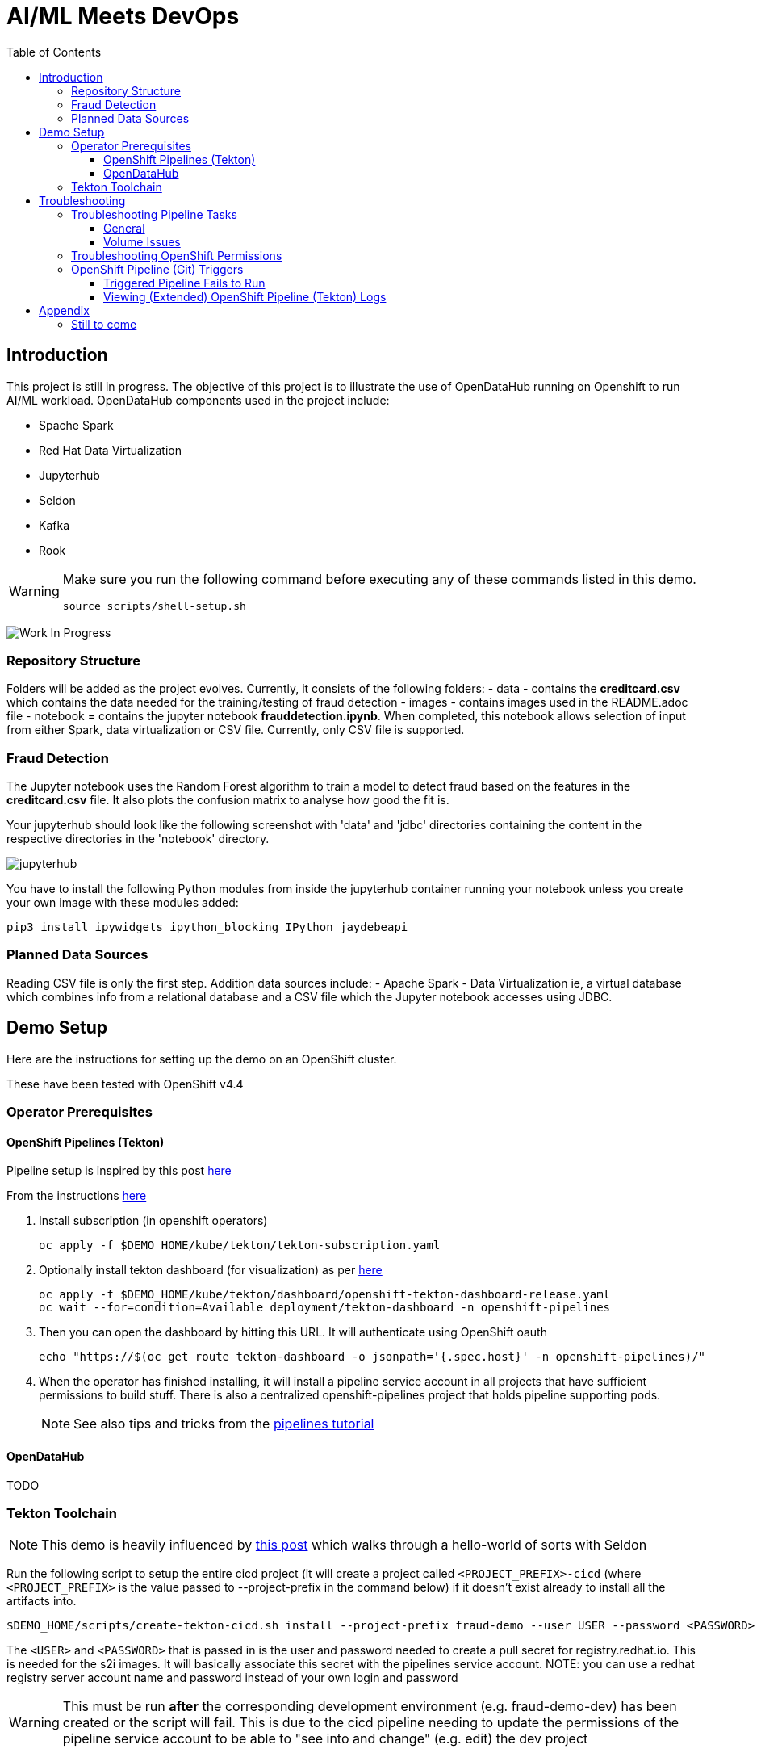 = AI/ML Meets DevOps 
:experimental:
:toc:
:toclevels: 4

== Introduction == 

This project is still in progress. The objective of this project is to illustrate the use of OpenDataHub running on Openshift to run AI/ML workload. OpenDataHub components used in the project include:

* Spache Spark
* Red Hat Data Virtualization
* Jupyterhub
* Seldon
* Kafka
* Rook

[WARNING]
====
Make sure you run the following command before executing any of these commands listed in this demo.

----
source scripts/shell-setup.sh 
----
====

image:images/inProgress.jpeg["Work In Progress"]

=== Repository Structure
Folders will be added as the project evolves. Currently, it consists of the following folders:
- data - contains the **creditcard.csv** which contains the data needed for the training/testing of fraud detection 
- images - contains images used in the README.adoc file
- notebook = contains the jupyter notebook **frauddetection.ipynb**. When completed, this notebook allows selection of input from either Spark, data virtualization or  CSV file. Currently, only CSV file is supported.

=== Fraud Detection
The Jupyter notebook uses the Random Forest algorithm to train a model to detect fraud based on the features in the **creditcard.csv** file. It also plots the confusion matrix to analyse how good the fit is.

Your jupyterhub should look like the following screenshot with 'data' and 'jdbc' directories containing the content in the respective directories in the 'notebook' directory.

image:images/jupyter-small.png["jupyterhub"]

You have to install the following Python modules from inside the jupyterhub container running your notebook unless you create your own image with these modules added:

----
pip3 install ipywidgets ipython_blocking IPython jaydebeapi
----


=== Planned Data Sources
Reading CSV file is only the first step. Addition data sources include:
- Apache Spark
- Data Virtualization ie, a virtual database which combines info from a relational database and a CSV file which the Jupyter notebook accesses using JDBC.

== Demo Setup

Here are the instructions for setting up the demo on an OpenShift cluster.

These have been tested with OpenShift v4.4

=== Operator Prerequisites

==== OpenShift Pipelines (Tekton) 

Pipeline setup is inspired by this post link:https://developers.redhat.com/blog/2020/02/26/speed-up-maven-builds-in-tekton-pipelines/[here]

From the instructions link:https://github.com/openshift/pipelines-tutorial/blob/master/install-operator.md[here]

. Install subscription (in openshift operators)
+
----
oc apply -f $DEMO_HOME/kube/tekton/tekton-subscription.yaml
----
+
. Optionally install tekton dashboard (for visualization) as per link:https://github.com/tektoncd/dashboard[here]
+
----
oc apply -f $DEMO_HOME/kube/tekton/dashboard/openshift-tekton-dashboard-release.yaml
oc wait --for=condition=Available deployment/tekton-dashboard -n openshift-pipelines
----
+
. Then you can open the dashboard by hitting this URL.  It will authenticate using OpenShift oauth
+
----
echo "https://$(oc get route tekton-dashboard -o jsonpath='{.spec.host}' -n openshift-pipelines)/"
----
+
. When the operator has finished installing, it will install a pipeline service account in all projects that have sufficient permissions to build stuff.  There is also a centralized openshift-pipelines project that holds pipeline supporting pods.  
+
NOTE: See also tips and tricks from the link:https://github.com/openshift/pipelines-tutorial[pipelines tutorial]

==== OpenDataHub

TODO

=== Tekton Toolchain ===

NOTE: This demo is heavily influenced by link:https://medium.com/analytics-vidhya/manage-ml-deployments-like-a-boss-deploy-your-first-ab-test-with-sklearn-kubernetes-and-b10ae0819dfe[this post] which walks through a hello-world of sorts with Seldon

Run the following script to setup the entire cicd project (it will create a project called `<PROJECT_PREFIX>-cicd` (where `<PROJECT_PREFIX>` is the value passed to --project-prefix in the command below) if it doesn't exist already to install all the artifacts into.

----
$DEMO_HOME/scripts/create-tekton-cicd.sh install --project-prefix fraud-demo --user USER --password <PASSWORD>
----

The `<USER>` and `<PASSWORD>` that is passed in is the user and password needed to create a pull secret for registry.redhat.io.  This is needed for the s2i images.  It will basically associate this secret with the pipelines service account.  NOTE: you can use a redhat registry server account name and password instead of your own login and password

WARNING: This must be run *after* the corresponding development environment (e.g. fraud-demo-dev) has been created or the script will fail.  This is due to the cicd pipeline needing to update the permissions of the pipeline service account to be able to "see into and change" (e.g. edit) the dev project

== Troubleshooting ==


=== Troubleshooting Pipeline Tasks ===

==== General ====

If a pipeline fails and the logs are not enough to determine the problem, you can use the fact that every task maps to a pod to your advantage.

Let's say that the task "unit-test" failed in a recent run.

. First look for the pod that represents that run
+
----
$ oc get pods
NAME                                                              READY   STATUS      RESTARTS   AGE
fraud-demo-dev-pipeline-tomcat-dwjk4-checkout-vnp7v-pod-f8b5j      0/1     Completed   0          3m18s
fraud-demo-dev-pipeline-tomcat-dwjk4-unit-tests-5pct2-pod-4gk46    0/1     Error       0          3m
fraud-demo-dev-pipeline-tomcat-kpbx9-checkout-t78sr-pod-qnfrh      0/1     Error       0 
----
+
. Then use the `oc debug` command to restart that pod to look around:
+
----
$ oc debug po/fraud-demo-dev-pipeline-tomcat-dwjk4-unit-tests-5pct2-pod-4gk46
Starting pod/fraud-demo-dev-pipeline-tomcat-dwjk4-unit-tests-5pct2-pod-4gk46-debug, command was: /tekton/tools/entrypoint -wait_file /tekton/downward/ready -wait_file_content -post_file /tekton/tools/0 -termination_path /tekton/termination -entrypoint ./mvnw -- -Dmaven.repo.local=/workspace/source/artefacts -s /var/config/settings.xml package
If you don't see a command prompt, try pressing enter.
sh-4.2$ 
----

==== Volume Issues ====

Sometimes pipelines fail to run because the workspace volume cannot be mounted.  Looks like to root cause has to do with the underlying infra volume being deleted out from underneath a `PersistentVolume`.  If you have pipelines that are timing out due to pods failing to run (usually you won't get any log stream), take a look at the events on the pod and see if you notice these kind of mounting errors:

image:images/missing-volume.png[]

This can usually be remedied by deleting the PVC, but finalizers keep PVCs from being deleted if a pod has a claim.

If you run into this issue, *cancel the affected pipeline* (otherwise the PVC won't be able to be deleted) and either run the following command or see the additional details that follow

----
scripts/util-recreate-pvc.sh pipeline-source-pvc.yaml
----

To see all the claims on a PVC, look for the `Mounted By` section of the output of the following describe command (for `pvc/maven-source-pvc`):
----
oc describe pvc/maven-source-pvc
----

To delete all pods that have a claim on the pvc `pvc/maven-source-pvc`:
----
oc delete pods $(oc describe pvc/maven-source-pvc | grep "Mounted By" -A40 | sed "s/ //ig" | sed "s/MountedBy://ig")
----

=== Troubleshooting OpenShift Permissions ===

You can use the `oc run` command to run certain containers in a given project as a service account.

For instance, this command can be used to see what kind of permissions the builder service account has to view other projects (e.g. access to remote imagestreams)

----
oc run test3 --image=quay.io/openshift/origin-cli:latest --serviceaccount=builder -it --rm=true
----

=== OpenShift Pipeline (Git) Triggers ===

Tekton allows for `EventListeners`, `TriggerTemplates`, and `TriggerBindings` to allow a git repo to hit a webhook and trigger a build.  See also link:https://github.com/tektoncd/triggers[here].  To get basic triggers going for both gogs and github run the following:

NOTE: For an example of triggers working with Tekton, see files link:https://github.com/siamaksade/tekton-cd-demo/tree/master/triggers[in the template directory of this repo]

NOTE: You may also want to consider link:https://github.com/tektoncd/experimental/blob/master/webhooks-extension/docs/GettingStarted.md[this tekton dashboard functionality]

YAML resources for the pipeline created for this demo can be found in these locations:

. Resources: $DEMO_HOME/kube/tekton/resources
. Triggers: $DEMO_HOME/kube/tekton/triggers

==== Triggered Pipeline Fails to Run ====

If the trigger doesn't appear to fire, then check the logs of the pod that is running that represents the webhook.  The probably is likely in the `PipelineRun` template.

==== Viewing (Extended) OpenShift Pipeline (Tekton) Logs ====

You can see limited logs in the Tekton UI, but if you want the full logs, you can access these from the command line using the `tkn` command

----
# Get the list of pipelineruns in the current project
tkn pipelinerun list

# Output the full logs of the named pipeline run (where fraud-demo-deploy-dev-run-j7ktj is a pipeline run name )
tkn pipelinerun logs fraud-demo-deploy-dev-run-j7ktj
----

To output the logs of a currently running pipelinerun (`pr`) and follow them, use:

----
tkn pr logs -L -f
----

== Appendix ==

=== Still to come ===
. Nexus repositories for caching and storing artefacts (see link:https://help.sonatype.com/repomanager3/formats/pypi-repositories[here])
. Sonarqube support for python (for example link:https://www.sonarqube.org/features/multi-languages/python/[here]
. Set the appropriate default branch in gogs (for nested project)